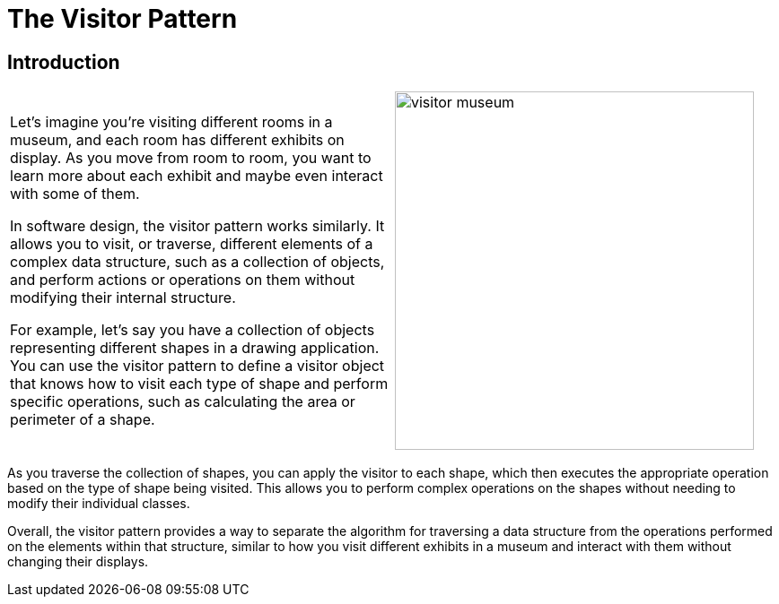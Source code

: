 = The Visitor Pattern

:imagesdir: ../images/ch22_Visitor

== Introduction

[cols="2", frame="none", grid="none"]
|===
| Let's imagine you're visiting different rooms in a museum, and each room has different exhibits on display. As you move from room to room, you want to learn more about each exhibit and maybe even interact with some of them.

In software design, the visitor pattern works similarly. It allows you to visit, or traverse, different elements of a complex data structure, such as a collection of objects, and perform actions or operations on them without modifying their internal structure.

For example, let's say you have a collection of objects representing different shapes in a drawing application. You can use the visitor pattern to define a visitor object that knows how to visit each type of shape and perform specific operations, such as calculating the area or perimeter of a shape.
|image:visitor_museum.jpg[width=400, scale=50%]
|===

As you traverse the collection of shapes, you can apply the visitor to each shape, which then executes the appropriate operation based on the type of shape being visited. This allows you to perform complex operations on the shapes without needing to modify their individual classes.

Overall, the visitor pattern provides a way to separate the algorithm for traversing a data structure from the operations performed on the elements within that structure, similar to how you visit different exhibits in a museum and interact with them without changing their displays.